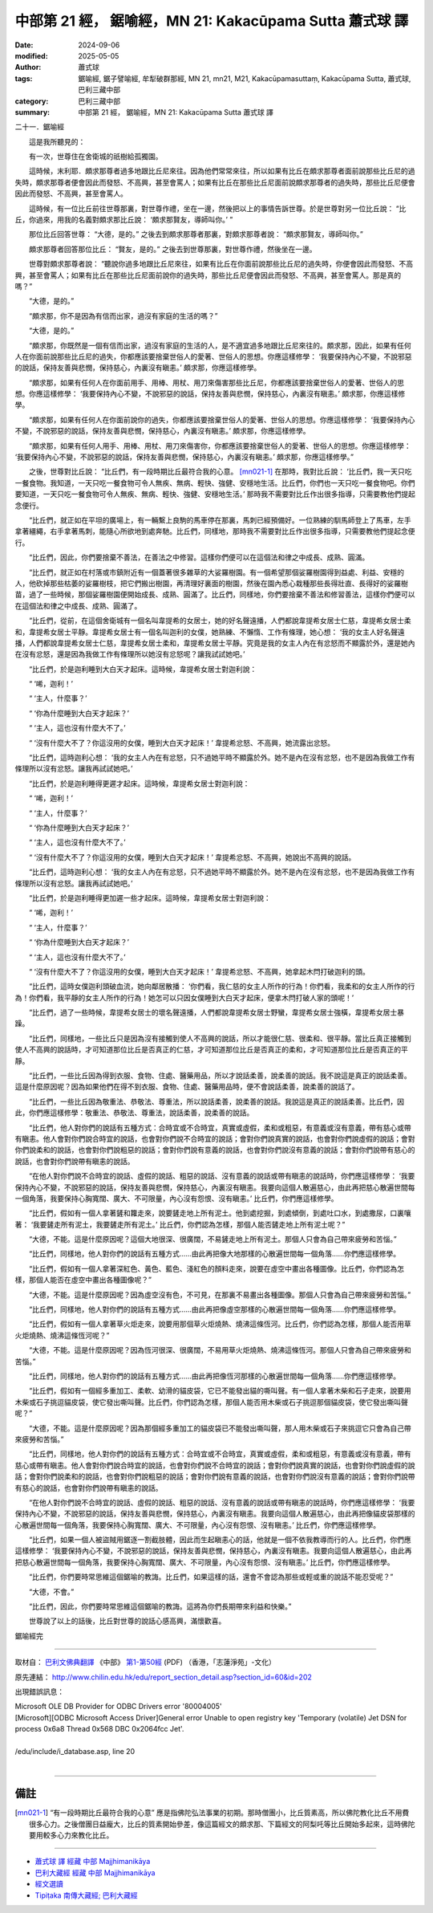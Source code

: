 中部第 21 經， 鋸喻經，MN 21: Kakacūpama Sutta 蕭式球 譯
==============================================================

:date: 2024-09-06
:modified: 2025-05-05
:author: 蕭式球
:tags: 鋸喻經,  鋸子譬喻經, 牟犁破群那經, MN 21, mn21, M21, Kakacūpamasuttaṃ, Kakacūpama Sutta, 蕭式球, 巴利三藏中部
:category: 巴利三藏中部
:summary: 中部第 21 經， 鋸喻經，MN 21: Kakacūpama Sutta 蕭式球 譯



二十一．鋸喻經

　　這是我所聽見的：

　　有一次，世尊住在舍衛城的祇樹給孤獨園。

　　這時候，末利耶．頗求那尊者過多地跟比丘尼來往。因為他們常常來往，所以如果有比丘在頗求那尊者面前說那些比丘尼的過失時，頗求那尊者便會因此而發怒、不高興，甚至會罵人；如果有比丘在那些比丘尼面前說頗求那尊者的過失時，那些比丘尼便會因此而發怒、不高興，甚至會罵人。

　　這時候，有一位比丘前往世尊那裏，對世尊作禮，坐在一邊，然後把以上的事情告訴世尊。於是世尊對另一位比丘說： “比丘，你過來，用我的名義對頗求那比丘說： ‘頗求那賢友，導師叫你。’ ”

　　那位比丘回答世尊： “大德，是的。” 之後去到頗求那尊者那裏，對頗求那尊者說： “頗求那賢友，導師叫你。”

　　頗求那尊者回答那位比丘： “賢友，是的。” 之後去到世尊那裏，對世尊作禮，然後坐在一邊。

　　世尊對頗求那尊者說： “聽說你過多地跟比丘尼來往，如果有比丘在你面前說那些比丘尼的過失時，你便會因此而發怒、不高興，甚至會罵人；如果有比丘在那些比丘尼面前說你的過失時，那些比丘尼便會因此而發怒、不高興，甚至會罵人。那是真的嗎？”

　　“大德，是的。”

　　“頗求那，你不是因為有信而出家，過沒有家庭的生活的嗎？”

　　“大德，是的。”

　　“頗求那，你既然是一個有信而出家，過沒有家庭的生活的人，是不適宜過多地跟比丘尼來往的。頗求那，因此，如果有任何人在你面前說那些比丘尼的過失，你都應該要捨棄世俗人的愛著、世俗人的思想。你應這樣修學： ‘我要保持內心不變，不說邪惡的說話，保持友善與悲憫，保持慈心，內裏沒有瞋恚。’ 頗求那，你應這樣修學。

　　“頗求那，如果有任何人在你面前用手、用棒、用杖、用刀來傷害那些比丘尼，你都應該要捨棄世俗人的愛著、世俗人的思想。你應這樣修學： ‘我要保持內心不變，不說邪惡的說話，保持友善與悲憫，保持慈心，內裏沒有瞋恚。’ 頗求那，你應這樣修學。

　　“頗求那，如果有任何人在你面前說你的過失，你都應該要捨棄世俗人的愛著、世俗人的思想。你應這樣修學： ‘我要保持內心不變，不說邪惡的說話，保持友善與悲憫，保持慈心，內裏沒有瞋恚。’ 頗求那，你應這樣修學。

　　“頗求那，如果有任何人用手、用棒、用杖、用刀來傷害你，你都應該要捨棄世俗人的愛著、世俗人的思想。你應這樣修學： ‘我要保持內心不變，不說邪惡的說話，保持友善與悲憫，保持慈心，內裏沒有瞋恚。’ 頗求那，你應這樣修學。”

　　之後，世尊對比丘說： “比丘們，有一段時期比丘最符合我的心意。 [mn021-1]_ 在那時，我對比丘說： ‘比丘們，我一天只吃一餐食物。我知道，一天只吃一餐食物可令人無疾、無病、輕快、強健、安穩地生活。比丘們，你們也一天只吃一餐食物吧。你們要知道，一天只吃一餐食物可令人無疾、無病、輕快、強健、安穩地生活。’ 那時我不需要對比丘作出很多指導，只需要教他們提起念便行。

　　“比丘們，就正如在平坦的廣場上，有一輛繫上良駒的馬車停在那裏，馬刺已經預備好。一位熟練的馴馬師登上了馬車，左手拿著繮繩，右手拿著馬刺，能隨心所欲地到處奔馳。比丘們，同樣地，那時我不需要對比丘作出很多指導，只需要教他們提起念便行。

　　“比丘們，因此，你們要捨棄不善法，在善法之中修習。這樣你們便可以在這個法和律之中成長、成熟、圓滿。

　　“比丘們，就正如在村落或市鎮附近有一個蓋著很多雜草的大娑羅樹園。有一個希望那個娑羅樹園得到益處、利益、安穩的人，他砍掉那些枯萎的娑羅樹枝，把它們搬出樹園，再清理好裏面的樹園，然後在園內悉心栽種那些長得壯直、長得好的娑羅樹苗，過了一些時候，那個娑羅樹園便開始成長、成熟、圓滿了。比丘們，同樣地，你們要捨棄不善法和修習善法，這樣你們便可以在這個法和律之中成長、成熟、圓滿了。

　　“比丘們，從前，在這個舍衛城有一個名叫韋提希的女居士，她的好名聲遠播，人們都說韋提希女居士仁慈，韋提希女居士柔和，韋提希女居士平靜。韋提希女居士有一個名叫迦利的女僕，她熟練、不懶惰、工作有條理，她心想： ‘我的女主人好名聲遠播，人們都說韋提希女居士仁慈，韋提希女居士柔和，韋提希女居士平靜。究竟是我的女主人內在有忿怒而不顯露於外，還是她內在沒有忿怒，還是因為我做工作有條理所以她沒有忿怒呢？讓我試試她吧。’

　　“比丘們，於是迦利睡到大白天才起床。這時候，韋提希女居士對迦利說：

　　“ ‘唏，迦利！’

　　“ ‘主人，什麼事？’

　　“ ‘你為什麼睡到大白天才起床？’

　　“ ‘主人，這也沒有什麼大不了。’

　　“ ‘沒有什麼大不了？你這沒用的女僕，睡到大白天才起床！’ 韋提希忿怒、不高興，她流露出忿怒。

　　“比丘們，這時迦利心想： ‘我的女主人內在有忿怒，只不過她平時不顯露於外。她不是內在沒有忿怒，也不是因為我做工作有條理所以沒有忿怒。讓我再試試她吧。’

　　“比丘們，於是迦利睡得更遲才起床。這時候，韋提希女居士對迦利說：

　　“ ‘唏，迦利！’

　　“ ‘主人，什麼事？’

　　“ ‘你為什麼睡到大白天才起床？’

　　“ ‘主人，這也沒有什麼大不了。’

　　“ ‘沒有什麼大不了？你這沒用的女僕，睡到大白天才起床！’ 韋提希忿怒、不高興，她說出不高興的說話。

　　“比丘們，這時迦利心想： ‘我的女主人內在有忿怒，只不過她平時不顯露於外。她不是內在沒有忿怒，也不是因為我做工作有條理所以沒有忿怒。讓我再試試她吧。’

　　“比丘們，於是迦利睡得更加遲一些才起床。這時候，韋提希女居士對迦利說：

　　“ ‘唏，迦利！’

　　“ ‘主人，什麼事？’

　　“ ‘你為什麼睡到大白天才起床？’

　　“ ‘主人，這也沒有什麼大不了。’

　　“ ‘沒有什麼大不了？你這沒用的女僕，睡到大白天才起床！’ 韋提希忿怒、不高興，她拿起木閂打破迦利的頭。

　　“比丘們，這時女僕迦利頭破血流，她向鄰居散播： ‘你們看，我仁慈的女主人所作的行為！你們看，我柔和的女主人所作的行為！你們看，我平靜的女主人所作的行為！她怎可以只因女僕睡到大白天才起床，便拿木閂打破人家的頭呢！’

　　“比丘們，過了一些時候，韋提希女居士的壞名聲遠播，人們都說韋提希女居士野蠻，韋提希女居士強橫，韋提希女居士暴躁。

　　“比丘們，同樣地，一些比丘只是因為沒有接觸到使人不高興的說話，所以才能很仁慈、很柔和、很平靜。當比丘真正接觸到使人不高興的說話時，才可知道那位比丘是否真正的仁慈，才可知道那位比丘是否真正的柔和，才可知道那位比丘是否真正的平靜。

　　“比丘們，一些比丘因為得到衣服、食物、住處、醫藥用品，所以才說話柔善，說柔善的說話。我不說這是真正的說話柔善。這是什麼原因呢？因為如果他們在得不到衣服、食物、住處、醫藥用品時，便不會說話柔善，說柔善的說話了。

　　“比丘們，一些比丘因為敬重法、恭敬法、尊重法，所以說話柔善，說柔善的說話。我說這是真正的說話柔善。比丘們，因此，你們應這樣修學：敬重法、恭敬法、尊重法，說話柔善，說柔善的說話。

　　“比丘們，他人對你們的說話有五種方式：合時宜或不合時宜，真實或虛假，柔和或粗惡，有意義或沒有意義，帶有慈心或帶有瞋恚。他人會對你們說合時宜的說話，也會對你們說不合時宜的說話；會對你們說真實的說話，也會對你們說虛假的說話；會對你們說柔和的說話，也會對你們說粗惡的說話；會對你們說有意義的說話，也會對你們說沒有意義的說話；會對你們說帶有慈心的說話，也會對你們說帶有瞋恚的說話。

　　“在他人對你們說不合時宜的說話、虛假的說話、粗惡的說話、沒有意義的說話或帶有瞋恚的說話時，你們應這樣修學： ‘我要保持內心不變，不說邪惡的說話，保持友善與悲憫，保持慈心，內裏沒有瞋恚。我要向這個人散遍慈心，由此再把慈心散遍世間每一個角落，我要保持心胸寬闊、廣大、不可限量，內心沒有怨恨、沒有瞋恚。’ 比丘們，你們應這樣修學。

　　“比丘們，假如有一個人拿著鏟和籮走來，說要鏟走地上所有泥土。他到處挖掘，到處傾倒，到處吐口水，到處撒尿，口裏嚷著： ‘我要鏟走所有泥土，我要鏟走所有泥土。’ 比丘們，你們認為怎樣，那個人能否鏟走地上所有泥土呢？”

　　“大德，不能。這是什麼原因呢？這個大地很深、很廣闊，不易鏟走地上所有泥土。那個人只會為自己帶來疲勞和苦惱。”

　　“比丘們，同樣地，他人對你們的說話有五種方式……由此再把像大地那樣的心散遍世間每一個角落……你們應這樣修學。

　　“比丘們，假如有一個人拿著深紅色、黃色、藍色、淺紅色的顏料走來，說要在虛空中畫出各種圖像。比丘們，你們認為怎樣，那個人能否在虛空中畫出各種圖像呢？”

　　“大德，不能。這是什麼原因呢？因為虛空沒有色，不可見，在那裏不易畫出各種圖像。那個人只會為自己帶來疲勞和苦惱。”

　　“比丘們，同樣地，他人對你們的說話有五種方式……由此再把像虛空那樣的心散遍世間每一個角落……你們應這樣修學。

　　“比丘們，假如有一個人拿著草火炬走來，說要用那個草火炬燒熱、燒沸這條恆河。比丘們，你們認為怎樣，那個人能否用草火炬燒熱、燒沸這條恆河呢？”

　　“大德，不能。這是什麼原因呢？因為恆河很深、很廣闊，不易用草火炬燒熱、燒沸這條恆河。那個人只會為自己帶來疲勞和苦惱。”

　　“比丘們，同樣地，他人對你們的說話有五種方式……由此再把像恆河那樣的心散遍世間每一個角落……你們應這樣修學。

　　“比丘們，假如有一個經多重加工、柔軟、幼滑的貓皮袋，它已不能發出貓的嘶叫聲。有一個人拿著木柴和石子走來，說要用木柴或石子挑逗貓皮袋，使它發出嘶叫聲。比丘們，你們認為怎樣，那個人能否用木柴或石子挑逗那個貓皮袋，使它發出嘶叫聲呢？”

　　“大德，不能。這是什麼原因呢？因為那個經多重加工的貓皮袋已不能發出嘶叫聲，那人用木柴或石子來挑逗它只會為自己帶來疲勞和苦惱。”

　　“比丘們，同樣地，他人對你們的說話有五種方式：合時宜或不合時宜，真實或虛假，柔和或粗惡，有意義或沒有意義，帶有慈心或帶有瞋恚。他人會對你們說合時宜的說話，也會對你們說不合時宜的說話；會對你們說真實的說話，也會對你們說虛假的說話；會對你們說柔和的說話，也會對你們說粗惡的說話；會對你們說有意義的說話，也會對你們說沒有意義的說話；會對你們說帶有慈心的說話，也會對你們說帶有瞋恚的說話。

　　“在他人對你們說不合時宜的說話、虛假的說話、粗惡的說話、沒有意義的說話或帶有瞋恚的說話時，你們應這樣修學： ‘我要保持內心不變，不說邪惡的說話，保持友善與悲憫，保持慈心，內裏沒有瞋恚。我要向這個人散遍慈心，由此再把像貓皮袋那樣的心散遍世間每一個角落，我要保持心胸寬闊、廣大、不可限量，內心沒有怨恨、沒有瞋恚。’ 比丘們，你們應這樣修學。

　　“比丘們，如果一個人被盜賊用鋸逐一割截肢體，因此而生起瞋恚心的話，他就是一個不依我教導而行的人。比丘們，你們應這樣修學： ‘我要保持內心不變，不說邪惡的說話，保持友善與悲憫，保持慈心，內裏沒有瞋恚。我要向這個人散遍慈心，由此再把慈心散遍世間每一個角落，我要保持心胸寬闊、廣大、不可限量，內心沒有怨恨、沒有瞋恚。’ 比丘們，你們應這樣修學。

　　“比丘們，你們要時常思維這個鋸喻的教誨。比丘們，如果這樣的話，還會不會認為那些或輕或重的說話不能忍受呢？”

　　“大德，不會。”

　　“比丘們，因此，你們要時常思維這個鋸喻的教誨。這將為你們長期帶來利益和快樂。”

　　世尊說了以上的話後，比丘對世尊的說話心感高興，滿懷歡喜。

鋸喻經完

------

取材自： `巴利文佛典翻譯 <https://www.chilin.org/news/news-detail.php?id=202&type=2>`__ 《中部》 `第1-第50經 <https://www.chilin.org/upload/culture/doc/1666608309.pdf>`_ (PDF) （香港，「志蓮淨苑」-文化）

原先連結： http://www.chilin.edu.hk/edu/report_section_detail.asp?section_id=60&id=202

出現錯誤訊息：

| Microsoft OLE DB Provider for ODBC Drivers error '80004005'
| [Microsoft][ODBC Microsoft Access Driver]General error Unable to open registry key 'Temporary (volatile) Jet DSN for process 0x6a8 Thread 0x568 DBC 0x2064fcc Jet'.
| 
| /edu/include/i_database.asp, line 20
| 

------

備註
~~~~~~~~

.. [mn021-1] “有一段時期比丘最符合我的心意” 應是指佛陀弘法事業的初期。那時僧團小，比丘質素高，所以佛陀教化比丘不用費很多心力。之後僧團日益龐大，比丘的質素開始參差，像這篇經文的頗求那、下篇經文的阿梨吒等比丘開始多起來，這時佛陀要用較多心力來教化比丘。

------

- `蕭式球 譯 經藏 中部 Majjhimanikāya <{filename}majjhima-nikaaya-tr-by-siu-sk%zh.rst>`__

- `巴利大藏經 經藏 中部 Majjhimanikāya <{filename}majjhima-nikaaya%zh.rst>`__

- `經文選讀 <{filename}/articles/canon-selected/canon-selected%zh.rst>`__ 

- `Tipiṭaka 南傳大藏經; 巴利大藏經 <{filename}/articles/tipitaka/tipitaka%zh.rst>`__


..
  2025-05-05; created on 2024-09-06
